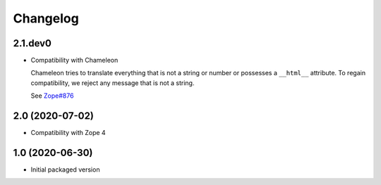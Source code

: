 Changelog
=========
2.1.dev0
--------
- Compatibility with Chameleon

  Chameleon tries to translate everything that is not a string or number or
  possesses a ``__html__`` attribute. To regain compatibility, we reject any
  message that is not a string.

  See `Zope#876 <https://github.com/zopefoundation/Zope/issues/876>`_

2.0 (2020-07-02)
----------------
- Compatibility with Zope 4

1.0 (2020-06-30)
----------------

- Initial packaged version
